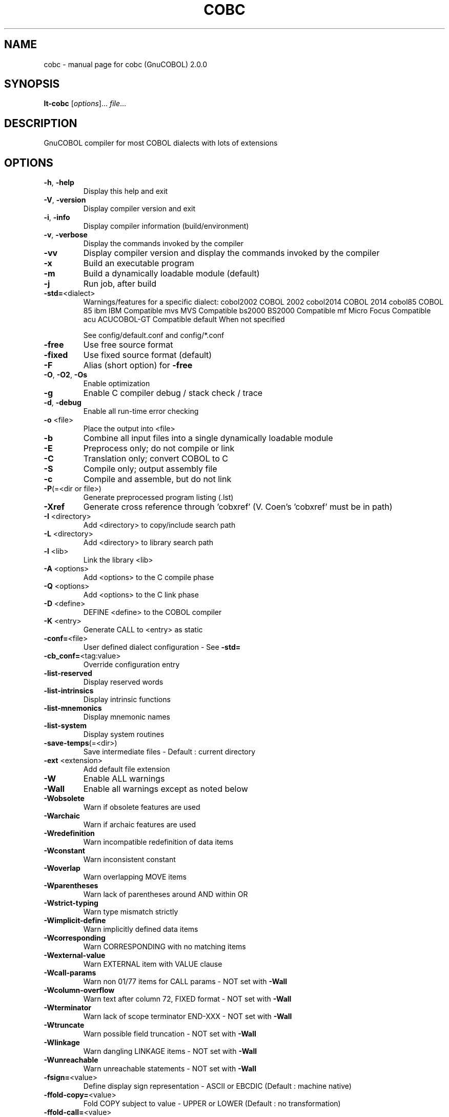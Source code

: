 .\" DO NOT MODIFY THIS FILE!  It was generated by help2man 1.44.1.
.TH COBC "1" "June 2016" "cobc (GnuCOBOL) 2.0.0" "User Commands"
.SH NAME
cobc \- manual page for cobc (GnuCOBOL) 2.0.0
.SH SYNOPSIS
.B lt-cobc
[\fIoptions\fR]... \fIfile\fR...
.SH DESCRIPTION
GnuCOBOL compiler for most COBOL dialects with lots of extensions
.SH OPTIONS
.TP
\fB\-h\fR, \fB\-help\fR
Display this help and exit
.TP
\fB\-V\fR, \fB\-version\fR
Display compiler version and exit
.TP
\fB\-i\fR, \fB\-info\fR
Display compiler information (build/environment)
.TP
\fB\-v\fR, \fB\-verbose\fR
Display the commands invoked by the compiler
.TP
\fB\-vv\fR
Display compiler version and display the commands
invoked by the compiler
.TP
\fB\-x\fR
Build an executable program
.TP
\fB\-m\fR
Build a dynamically loadable module (default)
.TP
\fB\-j\fR
Run job, after build
.TP
\fB\-std=\fR<dialect>
Warnings/features for a specific dialect:
cobol2002   COBOL 2002
cobol2014   COBOL 2014
cobol85     COBOL 85
ibm         IBM Compatible
mvs         MVS Compatible
bs2000      BS2000 Compatible
mf          Micro Focus Compatible
acu         ACUCOBOL\-GT Compatible
default     When not specified
.IP
See config/default.conf and config/*.conf
.TP
\fB\-free\fR
Use free source format
.TP
\fB\-fixed\fR
Use fixed source format (default)
.TP
\fB\-F\fR
Alias (short option) for \fB\-free\fR
.TP
\fB\-O\fR, \fB\-O2\fR, \fB\-Os\fR
Enable optimization
.TP
\fB\-g\fR
Enable C compiler debug / stack check / trace
.TP
\fB\-d\fR, \fB\-debug\fR
Enable all run\-time error checking
.TP
\fB\-o\fR <file>
Place the output into <file>
.TP
\fB\-b\fR
Combine all input files into a single
dynamically loadable module
.TP
\fB\-E\fR
Preprocess only; do not compile or link
.TP
\fB\-C\fR
Translation only; convert COBOL to C
.TP
\fB\-S\fR
Compile only; output assembly file
.TP
\fB\-c\fR
Compile and assemble, but do not link
.TP
\fB\-P\fR(=<dir or file>)
Generate preprocessed program listing (.lst)
.TP
\fB\-Xref\fR
Generate cross reference through 'cobxref'
(V. Coen's 'cobxref' must be in path)
.TP
\fB\-I\fR <directory>
Add <directory> to copy/include search path
.TP
\fB\-L\fR <directory>
Add <directory> to library search path
.TP
\fB\-l\fR <lib>
Link the library <lib>
.TP
\fB\-A\fR <options>
Add <options> to the C compile phase
.TP
\fB\-Q\fR <options>
Add <options> to the C link phase
.TP
\fB\-D\fR <define>
DEFINE <define> to the COBOL compiler
.TP
\fB\-K\fR <entry>
Generate CALL to <entry> as static
.TP
\fB\-conf=\fR<file>
User defined dialect configuration \- See \fB\-std=\fR
.TP
\fB\-cb_conf=\fR<tag:value>
Override configuration entry
.TP
\fB\-list\-reserved\fR
Display reserved words
.TP
\fB\-list\-intrinsics\fR
Display intrinsic functions
.TP
\fB\-list\-mnemonics\fR
Display mnemonic names
.TP
\fB\-list\-system\fR
Display system routines
.TP
\fB\-save\-temps\fR(=<dir>)
Save intermediate files
\- Default : current directory
.TP
\fB\-ext\fR <extension>
Add default file extension
.TP
\fB\-W\fR
Enable ALL warnings
.TP
\fB\-Wall\fR
Enable all warnings except as noted below
.TP
\fB\-Wobsolete\fR
Warn if obsolete features are used
.TP
\fB\-Warchaic\fR
Warn if archaic features are used
.TP
\fB\-Wredefinition\fR
Warn incompatible redefinition of data items
.TP
\fB\-Wconstant\fR
Warn inconsistent constant
.TP
\fB\-Woverlap\fR
Warn overlapping MOVE items
.TP
\fB\-Wparentheses\fR
Warn lack of parentheses around AND within OR
.TP
\fB\-Wstrict\-typing\fR
Warn type mismatch strictly
.TP
\fB\-Wimplicit\-define\fR
Warn implicitly defined data items
.TP
\fB\-Wcorresponding\fR
Warn CORRESPONDING with no matching items
.TP
\fB\-Wexternal\-value\fR
Warn EXTERNAL item with VALUE clause
.TP
\fB\-Wcall\-params\fR
Warn non 01/77 items for CALL params
\- NOT set with \fB\-Wall\fR
.TP
\fB\-Wcolumn\-overflow\fR
Warn text after column 72, FIXED format
\- NOT set with \fB\-Wall\fR
.TP
\fB\-Wterminator\fR
Warn lack of scope terminator END\-XXX
\- NOT set with \fB\-Wall\fR
.TP
\fB\-Wtruncate\fR
Warn possible field truncation
\- NOT set with \fB\-Wall\fR
.TP
\fB\-Wlinkage\fR
Warn dangling LINKAGE items
\- NOT set with \fB\-Wall\fR
.TP
\fB\-Wunreachable\fR
Warn unreachable statements
\- NOT set with \fB\-Wall\fR
.TP
\fB\-fsign=\fR<value>
Define display sign representation
\- ASCII or EBCDIC (Default : machine native)
.TP
\fB\-ffold\-copy=\fR<value>
Fold COPY subject to value
\- UPPER or LOWER (Default : no transformation)
.TP
\fB\-ffold\-call=\fR<value>
Fold PROGRAM\-ID, CALL, CANCEL subject to value
\- UPPER or LOWER (Default : no transformation)
.TP
\fB\-fdefaultbyte=\fR<value> Initialize fields without VALUE to decimal value
\- 0 to 255 (Default : initialize to picture)
.TP
\fB\-fintrinsics=\fR<value>
Intrinsics to be used without FUNCTION keyword
\- ALL or intrinsic function name (,name,...)
.TP
\fB\-ftrace\fR
Generate trace code
\- Executed SECTION/PARAGRAPH
.TP
\fB\-ftraceall\fR
Generate trace code
\- Executed SECTION/PARAGRAPH/STATEMENTS
\- Turned on by \fB\-debug\fR
.TP
\fB\-fsyntax\-only\fR
Syntax error checking only; don't emit any output
.TP
\fB\-fdebugging\-line\fR
Enable debugging lines
\- 'D' in indicator column or floating >>D
.TP
\fB\-fsource\-location\fR
Generate source location code
\- Turned on by \fB\-debug\fR/\-g/\-ftraceall
.TP
\fB\-fimplicit\-init\fR
Automatic initialization of the Cobol runtime system
.TP
\fB\-fstack\-check\fR
PERFORM stack checking
\- Turned on by \fB\-debug\fR or \fB\-g\fR
.TP
\fB\-fsyntax\-extension\fR
Allow syntax extensions
\- eg. Switch name SW1, etc.
.TP
\fB\-fwrite\-after\fR
Use AFTER 1 for WRITE of LINE SEQUENTIAL
\- Default : BEFORE 1
.TP
\fB\-fmfcomment\fR
\&'*' or '/' in column 1 treated as comment
\- FIXED format only
.TP
\fB\-facucomment\fR
\&'$' in indicator area treated as '*',
\&'|' treated as floating comment
.TP
\fB\-fnotrunc\fR
Allow numeric field overflow
\- Non\-ANSI behaviour
.TP
\fB\-fodoslide\fR
Adjust items following OCCURS DEPENDING
\- Requires implicit/explicit relaxed syntax
.TP
\fB\-fsingle\-quote\fR
Use a single quote (apostrophe) for QUOTE
\- Default : double quote
.TP
\fB\-frecursive\-check\fR
Check recursive program call
.TP
\fB\-frelax\-syntax\fR
Relax syntax checking
\- eg. REDEFINES position
.TP
\fB\-foptional\-file\fR
Treat all files as OPTIONAL
\- unless NOT OPTIONAL specified
.SH AUTHOR
Written by Keisuke Nishida, Roger While, Ron Norman, Simon Sobisch
This is free software; see the source for copying conditions.  There is NO
warranty; not even for MERCHANTABILITY or FITNESS FOR A PARTICULAR PURPOSE.
Built     Jun 25 2016 21:08:34
Packaged  Oct 25 2015 21:40:28 UTC
C version "4.8.4"
.SH COPYRIGHT
Copyright \(co 2001\-2015 Free Software Foundation, Inc.
.SH "SEE ALSO"
The full documentation for
.B cobc
is maintained as a Texinfo manual.  If the
.B info
and
.B cobc
programs are properly installed at your site, the command
.IP
.B info gnucobol
.PP
should give you access to the complete manual.
